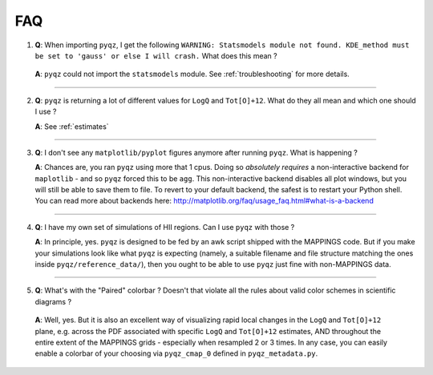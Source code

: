 .. _faq:

FAQ 
====

1) **Q**: When importing ``pyqz``, I get the following ``WARNING: Statsmodels module not found. KDE_method must be set to 'gauss' or else I will crash.`` What does this mean ?

  **A**: ``pyqz`` could not import the ``statsmodels`` module. See :ref:`troubleshooting` for more details.

------

2) **Q**: ``pyqz`` is returning a lot of different values for ``LogQ`` and ``Tot[O]+12``. What do they all mean and which one should I use ?

   **A**: See :ref:`estimates`

------

3) **Q**: I don't see any ``matplotlib/pyplot`` figures anymore after running ``pyqz``. What is happening ?

   **A**: Chances are, you ran ``pyqz`` using more that 1 cpus. Doing so *absolutely requires* a non-interactive backend for ``maplotlib`` - and so ``pyqz`` forced this to be ``agg``. This non-interactive backend disables all plot windows, but you will still be able to save them to file. To revert to your default backend, the safest is to restart your Python shell.  You can read more about backends here: http://matplotlib.org/faq/usage_faq.html#what-is-a-backend 

------

4) **Q**: I have my own set of simulations of HII regions. Can I use ``pyqz`` with those ?

   **A**: In principle, yes. ``pyqz`` is designed to be fed by an awk script shipped with the MAPPINGS code. But if you make your simulations look like what ``pyqz`` is expecting (namely, a suitable filename and file structure matching the ones inside ``pyqz/reference_data/``), then you ought to be able to use ``pyqz`` just fine with non-MAPPINGS data.

------


5) **Q**: What's with the "Paired" colorbar ? Doesn't that violate all the rules about valid color schemes in scientific diagrams ?

  **A**: Well, yes. But it is also an excellent way of visualizing rapid local changes in the ``LogQ`` and ``Tot[O]+12`` plane, e.g. across the PDF associated with specific ``LogQ`` and ``Tot[O]+12`` estimates, AND throughout the entire extent of the MAPPINGS grids - especially when resampled 2 or 3 times. In any case, you can easily enable a colorbar of your choosing via ``pyqz_cmap_0`` defined in ``pyqz_metadata.py``.